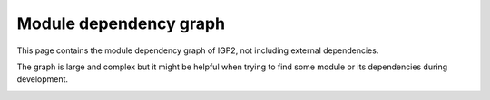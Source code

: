 .. _module_graph:

Module dependency graph
-----------------------

This page contains the module dependency graph of IGP2, not including external dependencies.

The graph is large and complex but it might be helpful when trying to find some module or its dependencies during development.

.. image:: igp2.svg
    :alt: Complex large dependency graph of IGP2
    :width: 1000
    :height: 750
